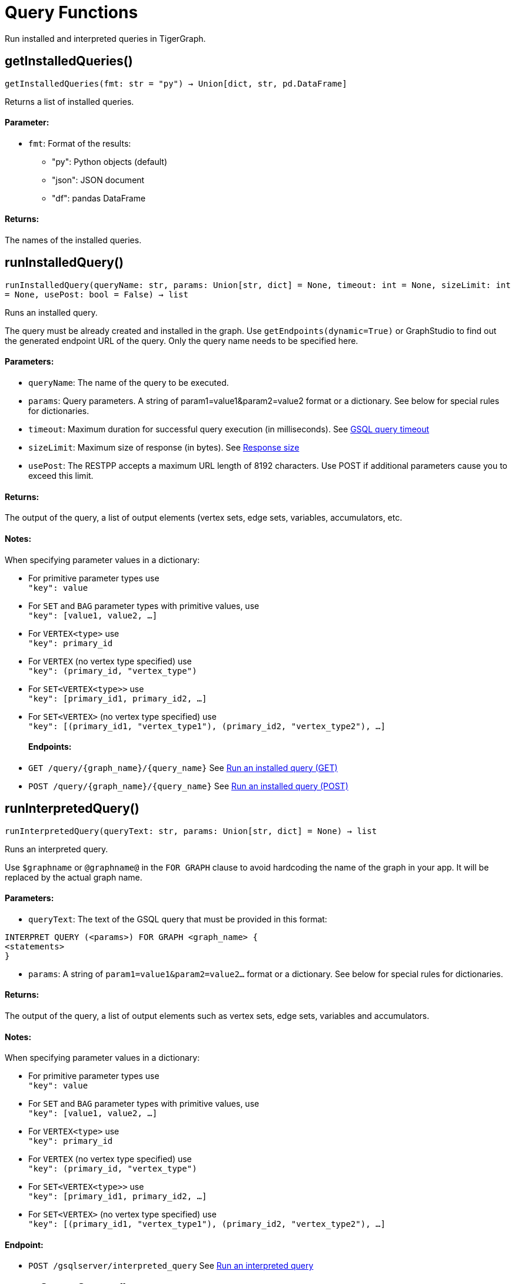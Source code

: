 = Query Functions


Run installed and interpreted queries in TigerGraph.

== getInstalledQueries()
`getInstalledQueries(fmt: str = "py") -> Union[dict, str, pd.DataFrame]`

Returns a list of installed queries.

[discrete]
==== **Parameter:**
* `fmt`: Format of the results: +
- "py":   Python objects (default)
- "json": JSON document
- "df":   pandas DataFrame

[discrete]
==== **Returns:**
The names of the installed queries.



== runInstalledQuery()
`runInstalledQuery(queryName: str, params: Union[str, dict] = None, timeout: int = None, sizeLimit: int = None, usePost: bool = False) -> list`

Runs an installed query.

The query must be already created and installed in the graph.
Use `getEndpoints(dynamic=True)` or GraphStudio to find out the generated endpoint URL of
the query. Only the query name needs to be specified here.

[discrete]
==== **Parameters:**
* `queryName`: The name of the query to be executed.
* `params`: Query parameters. A string of param1=value1&param2=value2 format or a dictionary.
See below for special rules for dictionaries.
* `timeout`: Maximum duration for successful query execution (in milliseconds).
See xref:tigergraph-server:API:index.adoc#_gsql_query_timeout[GSQL query timeout]
* `sizeLimit`: Maximum size of response (in bytes).
See xref:tigergraph-server:API:index.adoc#_response_size[Response size]
* `usePost`: The RESTPP accepts a maximum URL length of 8192 characters. Use POST if additional parameters cause
you to exceed this limit.

[discrete]
==== **Returns:**
The output of the query, a list of output elements (vertex sets, edge sets, variables,
accumulators, etc.

[discrete]
==== **Notes:**
When specifying parameter values in a dictionary:

- For primitive parameter types use
 +
`"key": value`
+
- For `SET` and `BAG` parameter types with primitive values, use
 +
`"key": [value1, value2, ...]`
+
- For `VERTEX<type>` use
 +
`"key": primary_id`
+
- For `VERTEX` (no vertex type specified) use
 +
`"key": (primary_id, "vertex_type")`
+
- For `SET<VERTEX<type>>` use
 +
`"key": [primary_id1, primary_id2, ...]`
+
- For `SET<VERTEX>` (no vertex type specified) use
 +
`"key": [(primary_id1, "vertex_type1"), (primary_id2, "vertex_type2"), ...]`
+

[discrete]
==== **Endpoints:**
- `GET /query/{graph_name}/{query_name}`
See xref:tigergraph-server:API:built-in-endpoints.adoc#_run_an_installed_query_get[Run an installed query (GET)]
- `POST /query/{graph_name}/{query_name}`
See xref:tigergraph-server:API:built-in-endpoints.adoc#_run_an_installed_query_post[Run an installed query (POST)]



== runInterpretedQuery()
`runInterpretedQuery(queryText: str, params: Union[str, dict] = None) -> list`

Runs an interpreted query.

Use ``$graphname`` or ``@graphname@`` in the ``FOR GRAPH`` clause to avoid hardcoding the
name of the graph in your app. It will be replaced by the actual graph name.

[discrete]
==== **Parameters:**
* `queryText`: The text of the GSQL query that must be provided in this format: +

[source.wrap, gsql]
----
INTERPRET QUERY (<params>) FOR GRAPH <graph_name> {
<statements>
}
----

* `params`: A string of `param1=value1&param2=value2...` format or a dictionary.
See below for special rules for dictionaries.

[discrete]
==== **Returns:**
The output of the query, a list of output elements such as vertex sets, edge sets, variables and
accumulators.

[discrete]
==== **Notes:**
When specifying parameter values in a dictionary:

- For primitive parameter types use
 +
`"key": value`
+
- For `SET` and `BAG` parameter types with primitive values, use
 +
`"key": [value1, value2, ...]`
+
- For `VERTEX<type>` use
 +
`"key": primary_id`
+
- For `VERTEX` (no vertex type specified) use
 +
`"key": (primary_id, "vertex_type")`
+
- For `SET<VERTEX<type>>` use
 +
`"key": [primary_id1, primary_id2, ...]`
+
- For `SET<VERTEX>` (no vertex type specified) use
 +
`"key": [(primary_id1, "vertex_type1"), (primary_id2, "vertex_type2"), ...]`
+


[discrete]
==== **Endpoint:**
- `POST /gsqlserver/interpreted_query`
See xref:tigergraph-server:API:built-in-endpoints.adoc#_run_an_interpreted_query[Run an interpreted query]



== parseQueryOutput()
`parseQueryOutput(output: list, graphOnly: bool = True) -> dict`

Parses query output and separates vertex and edge data (and optionally other output) for
easier use.

[discrete]
==== **Parameters:**
* `output`: The data structure returned by `runInstalledQuery()` or `runInterpretedQuery()`.
* `graphOnly`: If `True` (the default setting), restricts captured output to vertices and edges.
If `False`, captures values of variables and accumulators and any other plain text printed.

[discrete]
==== **Returns:**
A dictionary with two (or three) keys: `"vertices"`, `"edges"` and optionally `"output"`.
The first two refer to another dictionary containing keys for each vertex and edge types
found and the instances of those vertex and edge types. `"output"` is a list of
dictionaries containing the key/value pairs of any other output.

The JSON output from a query can contain a mixture of results: vertex sets (the output of a
SELECT statement), edge sets (e.g. collected in a global accumulator), printout of
global and local variables and accumulators, including complex types (LIST, MAP, etc.).
The type of the various output entries is not explicit and requires manual inspection to determine the type.

This function "cleans" this output, separating and collecting vertices and edges in an easy
to access way. It can also collect other output or ignore it. +
The output of this function can be used e.g. with the `vertexSetToDataFrame()` and
`edgeSetToDataFrame()` functions or (after some transformation) to pass a subgraph to a
visualization component.


== getStatistics()
`getStatistics(seconds: int = 10, segments: int = 10) -> dict`

Retrieves real-time query performance statistics over the given time period.

[discrete]
==== **Parameters:**
* `seconds`: The duration of statistic collection period (the last _n_ seconds before the function
call).
* `segments`: The number of segments of the latency distribution (shown in results as
`LatencyPercentile`). By default, segments is `10`, meaning the percentile range 0-100%
will be divided into ten equal segments: 0%-10%, 11%-20%, etc.
This argument must be an integer between 1 and 100.

[discrete]
==== **Endpoint:**
- `GET /statistics/{graph_name}`
See xref:tigergraph-server:API:built-in-endpoints.adoc#_show_query_performance[Show query performance]


